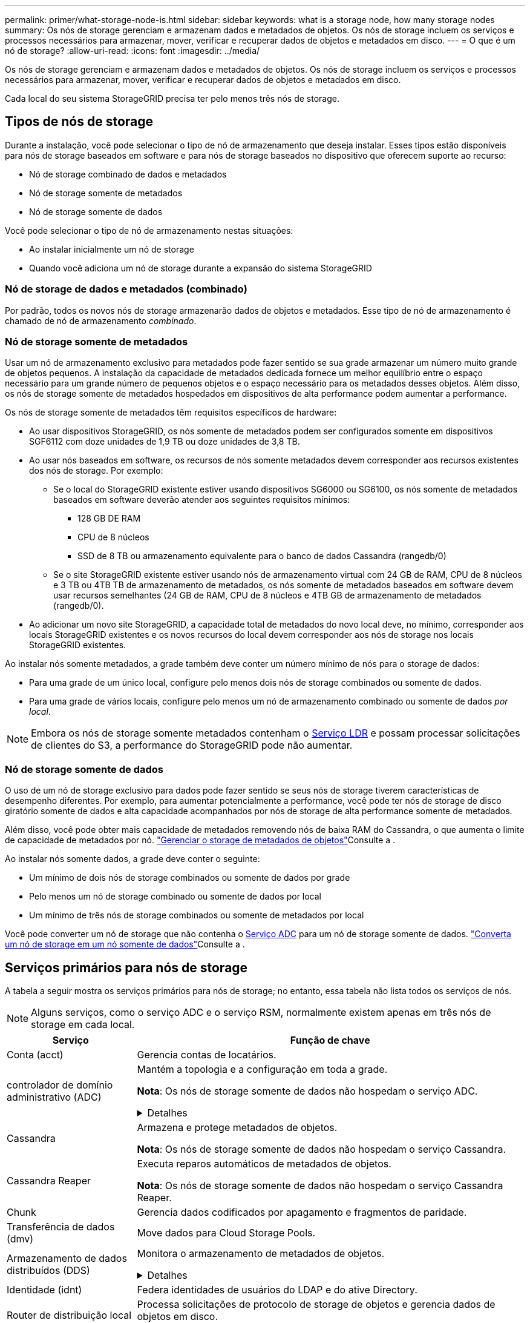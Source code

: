 ---
permalink: primer/what-storage-node-is.html 
sidebar: sidebar 
keywords: what is a storage node, how many storage nodes 
summary: Os nós de storage gerenciam e armazenam dados e metadados de objetos. Os nós de storage incluem os serviços e processos necessários para armazenar, mover, verificar e recuperar dados de objetos e metadados em disco. 
---
= O que é um nó de storage?
:allow-uri-read: 
:icons: font
:imagesdir: ../media/


[role="lead"]
Os nós de storage gerenciam e armazenam dados e metadados de objetos. Os nós de storage incluem os serviços e processos necessários para armazenar, mover, verificar e recuperar dados de objetos e metadados em disco.

Cada local do seu sistema StorageGRID precisa ter pelo menos três nós de storage.



== Tipos de nós de storage

Durante a instalação, você pode selecionar o tipo de nó de armazenamento que deseja instalar. Esses tipos estão disponíveis para nós de storage baseados em software e para nós de storage baseados no dispositivo que oferecem suporte ao recurso:

* Nó de storage combinado de dados e metadados
* Nó de storage somente de metadados
* Nó de storage somente de dados


Você pode selecionar o tipo de nó de armazenamento nestas situações:

* Ao instalar inicialmente um nó de storage
* Quando você adiciona um nó de storage durante a expansão do sistema StorageGRID




=== Nó de storage de dados e metadados (combinado)

Por padrão, todos os novos nós de storage armazenarão dados de objetos e metadados. Esse tipo de nó de armazenamento é chamado de nó de armazenamento _combinado_.



=== Nó de storage somente de metadados

Usar um nó de armazenamento exclusivo para metadados pode fazer sentido se sua grade armazenar um número muito grande de objetos pequenos. A instalação da capacidade de metadados dedicada fornece um melhor equilíbrio entre o espaço necessário para um grande número de pequenos objetos e o espaço necessário para os metadados desses objetos. Além disso, os nós de storage somente de metadados hospedados em dispositivos de alta performance podem aumentar a performance.

Os nós de storage somente de metadados têm requisitos específicos de hardware:

* Ao usar dispositivos StorageGRID, os nós somente de metadados podem ser configurados somente em dispositivos SGF6112 com doze unidades de 1,9 TB ou doze unidades de 3,8 TB.
* Ao usar nós baseados em software, os recursos de nós somente metadados devem corresponder aos recursos existentes dos nós de storage. Por exemplo:
+
** Se o local do StorageGRID existente estiver usando dispositivos SG6000 ou SG6100, os nós somente de metadados baseados em software deverão atender aos seguintes requisitos mínimos:
+
*** 128 GB DE RAM
*** CPU de 8 núcleos
*** SSD de 8 TB ou armazenamento equivalente para o banco de dados Cassandra (rangedb/0)


** Se o site StorageGRID existente estiver usando nós de armazenamento virtual com 24 GB de RAM, CPU de 8 núcleos e 3 TB ou 4TB TB de armazenamento de metadados, os nós somente de metadados baseados em software devem usar recursos semelhantes (24 GB de RAM, CPU de 8 núcleos e 4TB GB de armazenamento de metadados (rangedb/0).


* Ao adicionar um novo site StorageGRID, a capacidade total de metadados do novo local deve, no mínimo, corresponder aos locais StorageGRID existentes e os novos recursos do local devem corresponder aos nós de storage nos locais StorageGRID existentes.


Ao instalar nós somente metadados, a grade também deve conter um número mínimo de nós para o storage de dados:

* Para uma grade de um único local, configure pelo menos dois nós de storage combinados ou somente de dados.
* Para uma grade de vários locais, configure pelo menos um nó de armazenamento combinado ou somente de dados _por local_.



NOTE: Embora os nós de storage somente metadados contenham o <<ldr-service,Serviço LDR>> e possam processar solicitações de clientes do S3, a performance do StorageGRID pode não aumentar.



=== Nó de storage somente de dados

O uso de um nó de storage exclusivo para dados pode fazer sentido se seus nós de storage tiverem características de desempenho diferentes. Por exemplo, para aumentar potencialmente a performance, você pode ter nós de storage de disco giratório somente de dados e alta capacidade acompanhados por nós de storage de alta performance somente de metadados.

Além disso, você pode obter mais capacidade de metadados removendo nós de baixa RAM do Cassandra, o que aumenta o limite de capacidade de metadados por nó. link:../admin/managing-object-metadata-storage.html["Gerenciar o storage de metadados de objetos"]Consulte a .

Ao instalar nós somente dados, a grade deve conter o seguinte:

* Um mínimo de dois nós de storage combinados ou somente de dados por grade
* Pelo menos um nó de storage combinado ou somente de dados por local
* Um mínimo de três nós de storage combinados ou somente de metadados por local


Você pode converter um nó de storage que não contenha o <<adc-service,Serviço ADC>> para um nó de storage somente de dados. link:../maintain/convert-to-data-only-node.html["Converta um nó de storage em um nó somente de dados"]Consulte a .



== Serviços primários para nós de storage

A tabela a seguir mostra os serviços primários para nós de storage; no entanto, essa tabela não lista todos os serviços de nós.


NOTE: Alguns serviços, como o serviço ADC e o serviço RSM, normalmente existem apenas em três nós de storage em cada local.

[cols="1a,3a"]
|===
| Serviço | Função de chave 


 a| 
Conta (acct)
 a| 
Gerencia contas de locatários.



 a| 
[[adc-service]]controlador de domínio administrativo (ADC)
 a| 
Mantém a topologia e a configuração em toda a grade.

*Nota*: Os nós de storage somente de dados não hospedam o serviço ADC.

.Detalhes
[%collapsible]
====
O serviço controlador de domínio administrativo (ADC) autentica os nós de grade e suas conexões entre si. O serviço ADC é hospedado em um mínimo de três nós de storage em um local.

O serviço ADC mantém informações de topologia, incluindo a localização e disponibilidade dos serviços. Quando um nó de grade requer informações de outro nó de grade ou uma ação a ser executada por outro nó de grade, ele entra em Contato com um serviço ADC para encontrar o melhor nó de grade para processar sua solicitação. Além disso, o serviço ADC retém uma cópia dos pacotes de configuração da implantação do StorageGRID, permitindo que qualquer nó de grade recupere informações de configuração atuais.

Para facilitar operações distribuídas e desembarcadas, cada serviço ADC sincroniza certificados, pacotes de configuração e informações sobre serviços e topologia com os outros serviços ADC no sistema StorageGRID.

Em geral, todos os nós de grade mantêm uma conexão com pelo menos um serviço ADC. Isso garante que os nós de grade estejam sempre acessando as informações mais recentes. Quando os nós de grade se conetam, eles armazenam em cache certificados de outros nós de grade, permitindo que os sistemas continuem funcionando com nós de grade conhecidos, mesmo quando um serviço ADC não está disponível. Novos nós de grade só podem estabelecer conexões usando um serviço ADC.

A conexão de cada nó de grade permite que o serviço ADC colete informações de topologia. Essas informações de nó de grade incluem a carga da CPU, o espaço disponível em disco (se ele tiver armazenamento), os serviços suportados e o ID do site do nó de grade. Outros serviços pedem ao serviço ADC informações de topologia por meio de consultas de topologia. O serviço ADC responde a cada consulta com as informações mais recentes recebidas do sistema StorageGRID.

====


 a| 
Cassandra
 a| 
Armazena e protege metadados de objetos.

*Nota*: Os nós de storage somente de dados não hospedam o serviço Cassandra.



 a| 
Cassandra Reaper
 a| 
Executa reparos automáticos de metadados de objetos.

*Nota*: Os nós de storage somente de dados não hospedam o serviço Cassandra Reaper.



 a| 
Chunk
 a| 
Gerencia dados codificados por apagamento e fragmentos de paridade.



 a| 
Transferência de dados (dmv)
 a| 
Move dados para Cloud Storage Pools.



 a| 
Armazenamento de dados distribuídos (DDS)
 a| 
Monitora o armazenamento de metadados de objetos.

.Detalhes
[%collapsible]
====
Cada nó de armazenamento inclui o serviço armazenamento de dados distribuído (DDS). Esse serviço faz interface com o banco de dados Cassandra para executar tarefas em segundo plano nos metadados de objetos armazenados no sistema StorageGRID.

O serviço DDS rastreia o número total de objetos ingeridos no sistema StorageGRID, bem como o número total de objetos ingeridos através de cada uma das interfaces suportadas do sistema (S3).

====


 a| 
Identidade (idnt)
 a| 
Federa identidades de usuários do LDAP e do ative Directory.



 a| 
[[ldr-service]]Router de distribuição local (LDR)
 a| 
Processa solicitações de protocolo de storage de objetos e gerencia dados de objetos em disco.

.Detalhes
[%collapsible]
====
Cada nó de armazenamento _combined_, _data-only_ e _metadata-only_ inclui o serviço LDR (roteador de distribuição local). Este serviço lida com funções de transporte de conteúdo, incluindo armazenamento de dados, roteamento e manuseio de solicitações. O serviço LDR faz a maior parte do trabalho árduo do sistema StorageGRID, manipulando cargas de transferência de dados e funções de tráfego de dados.

O serviço LDR lida com as seguintes tarefas:

* Consultas
* Atividade de gerenciamento do ciclo de vida das informações (ILM)
* Exclusão de objeto
* Storage de dados de objetos
* Transferências de dados de objeto de outro serviço LDR (Storage Node)
* Gerenciamento de storage de dados
* Interface de protocolo S3


O serviço LDR também mapeia cada objeto S3 para seu UUID exclusivo.

Armazenamentos de objetos:: O armazenamento de dados subjacente de um serviço LDR é dividido em um número fixo de armazenamentos de objetos (também conhecidos como volumes de armazenamento). Cada armazenamento de objetos é um ponto de montagem separado.
+
--
Os armazenamentos de objetos em um nó de armazenamento são identificados por um número hexadecimal de 0000 a 002F, que é conhecido como ID de volume. O espaço é reservado no primeiro armazenamento de objetos (volume 0) para metadados de objetos em um banco de dados Cassandra; qualquer espaço restante nesse volume é usado para dados de objeto. Todos os outros armazenamentos de objetos são usados exclusivamente para dados de objetos, o que inclui cópias replicadas e fragmentos codificados por apagamento.

Para garantir até mesmo o uso de espaço para cópias replicadas, os dados de objeto de um determinado objeto são armazenados em um armazenamento de objetos com base no espaço de storage disponível. Quando um armazenamento de objetos enche a capacidade, os armazenamentos de objetos restantes continuam armazenando objetos até que não haja mais espaço no nó de armazenamento.

--
Proteção de metadados:: O StorageGRID armazena metadados de objetos em um banco de dados Cassandra, que faz interface com o serviço LDR.
+
--
Para garantir redundância e, portanto, proteção contra perda, três cópias dos metadados de objetos são mantidas em cada local. Esta replicação não é configurável e executada automaticamente. Para obter detalhes, link:../admin/managing-object-metadata-storage.html["Gerenciar o storage de metadados de objetos"]consulte .

--


====


 a| 
Máquina de estado replicado (RSM)
 a| 
Garante que as solicitações de serviços da plataforma S3 sejam enviadas para seus respetivos endpoints.



 a| 
Monitor de status do servidor (SSM)
 a| 
Monitora o sistema operacional e o hardware subjacente.

|===